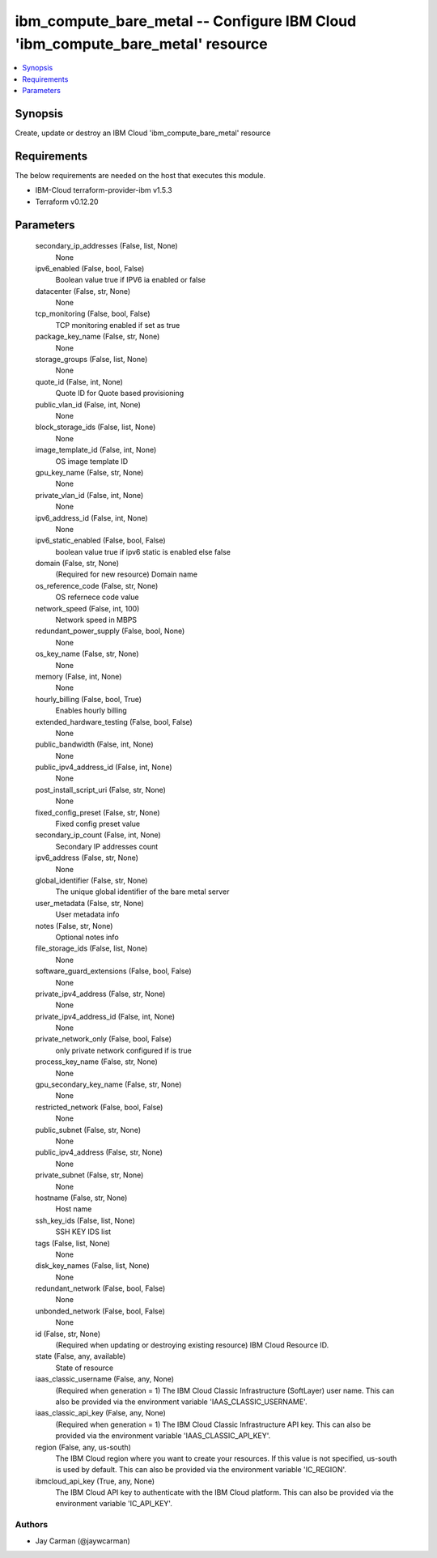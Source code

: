 
ibm_compute_bare_metal -- Configure IBM Cloud 'ibm_compute_bare_metal' resource
===============================================================================

.. contents::
   :local:
   :depth: 1


Synopsis
--------

Create, update or destroy an IBM Cloud 'ibm_compute_bare_metal' resource



Requirements
------------
The below requirements are needed on the host that executes this module.

- IBM-Cloud terraform-provider-ibm v1.5.3
- Terraform v0.12.20



Parameters
----------

  secondary_ip_addresses (False, list, None)
    None


  ipv6_enabled (False, bool, False)
    Boolean value true if IPV6 ia enabled or false


  datacenter (False, str, None)
    None


  tcp_monitoring (False, bool, False)
    TCP monitoring enabled if set as true


  package_key_name (False, str, None)
    None


  storage_groups (False, list, None)
    None


  quote_id (False, int, None)
    Quote ID for Quote based provisioning


  public_vlan_id (False, int, None)
    None


  block_storage_ids (False, list, None)
    None


  image_template_id (False, int, None)
    OS image template ID


  gpu_key_name (False, str, None)
    None


  private_vlan_id (False, int, None)
    None


  ipv6_address_id (False, int, None)
    None


  ipv6_static_enabled (False, bool, False)
    boolean value true if ipv6 static is enabled else false


  domain (False, str, None)
    (Required for new resource) Domain name


  os_reference_code (False, str, None)
    OS refernece code value


  network_speed (False, int, 100)
    Network speed in MBPS


  redundant_power_supply (False, bool, None)
    None


  os_key_name (False, str, None)
    None


  memory (False, int, None)
    None


  hourly_billing (False, bool, True)
    Enables hourly billing


  extended_hardware_testing (False, bool, False)
    None


  public_bandwidth (False, int, None)
    None


  public_ipv4_address_id (False, int, None)
    None


  post_install_script_uri (False, str, None)
    None


  fixed_config_preset (False, str, None)
    Fixed config preset value


  secondary_ip_count (False, int, None)
    Secondary IP addresses count


  ipv6_address (False, str, None)
    None


  global_identifier (False, str, None)
    The unique global identifier of the bare metal server


  user_metadata (False, str, None)
    User metadata info


  notes (False, str, None)
    Optional notes info


  file_storage_ids (False, list, None)
    None


  software_guard_extensions (False, bool, False)
    None


  private_ipv4_address (False, str, None)
    None


  private_ipv4_address_id (False, int, None)
    None


  private_network_only (False, bool, False)
    only private network configured if is true


  process_key_name (False, str, None)
    None


  gpu_secondary_key_name (False, str, None)
    None


  restricted_network (False, bool, False)
    None


  public_subnet (False, str, None)
    None


  public_ipv4_address (False, str, None)
    None


  private_subnet (False, str, None)
    None


  hostname (False, str, None)
    Host name


  ssh_key_ids (False, list, None)
    SSH KEY IDS list


  tags (False, list, None)
    None


  disk_key_names (False, list, None)
    None


  redundant_network (False, bool, False)
    None


  unbonded_network (False, bool, False)
    None


  id (False, str, None)
    (Required when updating or destroying existing resource) IBM Cloud Resource ID.


  state (False, any, available)
    State of resource


  iaas_classic_username (False, any, None)
    (Required when generation = 1) The IBM Cloud Classic Infrastructure (SoftLayer) user name. This can also be provided via the environment variable 'IAAS_CLASSIC_USERNAME'.


  iaas_classic_api_key (False, any, None)
    (Required when generation = 1) The IBM Cloud Classic Infrastructure API key. This can also be provided via the environment variable 'IAAS_CLASSIC_API_KEY'.


  region (False, any, us-south)
    The IBM Cloud region where you want to create your resources. If this value is not specified, us-south is used by default. This can also be provided via the environment variable 'IC_REGION'.


  ibmcloud_api_key (True, any, None)
    The IBM Cloud API key to authenticate with the IBM Cloud platform. This can also be provided via the environment variable 'IC_API_KEY'.













Authors
~~~~~~~

- Jay Carman (@jaywcarman)


